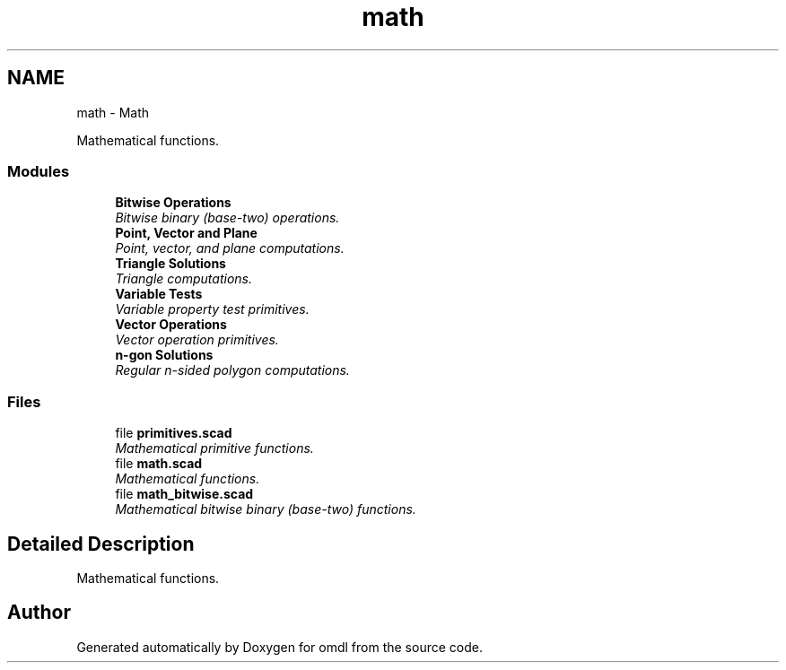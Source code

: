 .TH "math" 3 "Sat Feb 4 2017" "Version v0.5" "omdl" \" -*- nroff -*-
.ad l
.nh
.SH NAME
math \- Math
.PP
Mathematical functions\&.  

.SS "Modules"

.in +1c
.ti -1c
.RI "\fBBitwise Operations\fP"
.br
.RI "\fIBitwise binary (base-two) operations\&. \fP"
.ti -1c
.RI "\fBPoint, Vector and Plane\fP"
.br
.RI "\fIPoint, vector, and plane computations\&. \fP"
.ti -1c
.RI "\fBTriangle Solutions\fP"
.br
.RI "\fITriangle computations\&. \fP"
.ti -1c
.RI "\fBVariable Tests\fP"
.br
.RI "\fIVariable property test primitives\&. \fP"
.ti -1c
.RI "\fBVector Operations\fP"
.br
.RI "\fIVector operation primitives\&. \fP"
.ti -1c
.RI "\fBn-gon Solutions\fP"
.br
.RI "\fIRegular n-sided polygon computations\&. \fP"
.in -1c
.SS "Files"

.in +1c
.ti -1c
.RI "file \fBprimitives\&.scad\fP"
.br
.RI "\fIMathematical primitive functions\&. \fP"
.ti -1c
.RI "file \fBmath\&.scad\fP"
.br
.RI "\fIMathematical functions\&. \fP"
.ti -1c
.RI "file \fBmath_bitwise\&.scad\fP"
.br
.RI "\fIMathematical bitwise binary (base-two) functions\&. \fP"
.in -1c
.SH "Detailed Description"
.PP 
Mathematical functions\&. 


.SH "Author"
.PP 
Generated automatically by Doxygen for omdl from the source code\&.
